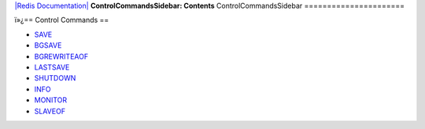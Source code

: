 `|Redis Documentation| <index.html>`_
**ControlCommandsSidebar: Contents**
ControlCommandsSidebar
======================

ï»¿== Control Commands ==

-  `SAVE <SaveCommand.html>`_
-  `BGSAVE <BgsaveCommand.html>`_
-  `BGREWRITEAOF <BgrewriteaofCommand.html>`_
-  `LASTSAVE <LastsaveCommand.html>`_
-  `SHUTDOWN <ShutdownCommand.html>`_
-  `INFO <InfoCommand.html>`_
-  `MONITOR <MonitorCommand.html>`_
-  `SLAVEOF <SlaveofCommand.html>`_

.. |Redis Documentation| image:: redis.png